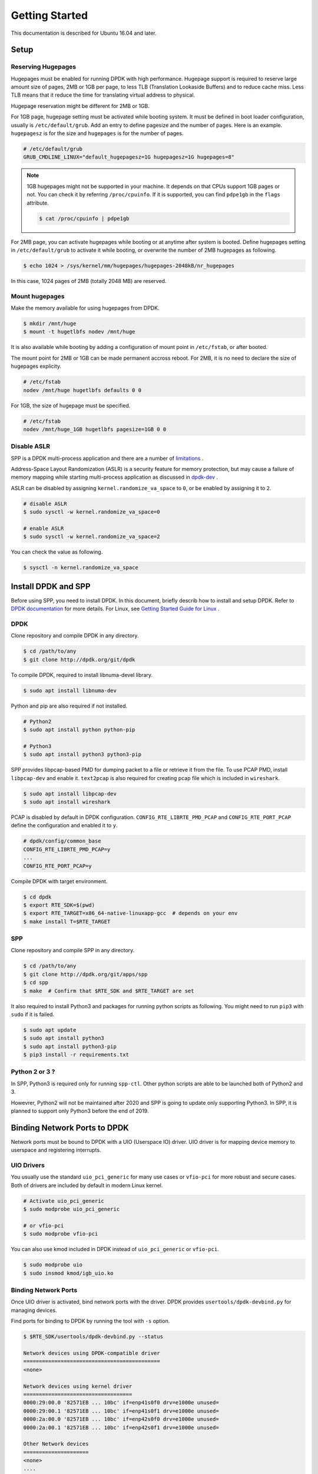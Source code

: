 ..  SPDX-License-Identifier: BSD-3-Clause
    Copyright(c) 2010-2014 Intel Corporation
    Copyright(c) 2017-2019 Nippon Telegraph and Telephone Corporation

.. _getting_started:

Getting Started
===============

This documentation is described for Ubuntu 16.04 and later.

Setup
-----

Reserving Hugepages
~~~~~~~~~~~~~~~~~~~

Hugepages must be enabled for running DPDK with high performance.
Hugepage support is required to reserve large amount size of pages,
2MB or 1GB per page, to less TLB (Translation Lookaside Buffers) and
to reduce cache miss.
Less TLB means that it reduce the time for translating virtual address
to physical.

Hugepage reservation might be different for 2MB or 1GB.

For 1GB page, hugepage setting must be activated while booting system.
It must be defined in boot loader configuration, usually is
``/etc/default/grub``.
Add an entry to define pagesize and the number of pages.
Here is an example. ``hugepagesz`` is for the size and ``hugepages``
is for the number of pages.

.. code-block:: console

    # /etc/default/grub
    GRUB_CMDLINE_LINUX="default_hugepagesz=1G hugepagesz=1G hugepages=8"

.. note::

    1GB hugepages might not be supported in your machine. It depends on
    that CPUs support 1GB pages or not. You can check it by referring
    ``/proc/cpuinfo``. If it is supported, you can find ``pdpe1gb`` in
    the ``flags`` attribute.

    .. code-block:: console

        $ cat /proc/cpuinfo | pdpe1gb

For 2MB page, you can activate hugepages while booting or at anytime
after system is booted.
Define hugepages setting in ``/etc/default/grub`` to activate it while
booting, or overwrite the number of 2MB hugepages as following.

.. code-block:: console

    $ echo 1024 > /sys/kernel/mm/hugepages/hugepages-2048kB/nr_hugepages

In this case, 1024 pages of 2MB (totally 2048 MB) are reserved.


Mount hugepages
~~~~~~~~~~~~~~~

Make the memory available for using hugepages from DPDK.

.. code-block:: console

    $ mkdir /mnt/huge
    $ mount -t hugetlbfs nodev /mnt/huge

It is also available while booting by adding a configuration of mount
point in ``/etc/fstab``, or after booted.

The mount point for 2MB or 1GB can be made permanent accross reboot.
For 2MB, it is no need to declare the size of hugepages explicity.

.. code-block:: console

    # /etc/fstab
    nodev /mnt/huge hugetlbfs defaults 0 0

For 1GB, the size of hugepage must be specified.

.. code-block:: console

    # /etc/fstab
    nodev /mnt/huge_1GB hugetlbfs pagesize=1GB 0 0


Disable ASLR
~~~~~~~~~~~~

SPP is a DPDK multi-process application and there are a number of
`limitations
<https://dpdk.org/doc/guides/prog_guide/multi_proc_support.html#multi-process-limitations>`_
.

Address-Space Layout Randomization (ASLR) is a security feature for
memory protection, but may cause a failure of memory
mapping while starting multi-process application as discussed in
`dpdk-dev
<http://dpdk.org/ml/archives/dev/2014-September/005236.html>`_
.

ASLR can be disabled by assigning ``kernel.randomize_va_space`` to
``0``, or be enabled by assigning it to ``2``.

.. code-block:: console

    # disable ASLR
    $ sudo sysctl -w kernel.randomize_va_space=0

    # enable ASLR
    $ sudo sysctl -w kernel.randomize_va_space=2

You can check the value as following.

.. code-block:: console

    $ sysctl -n kernel.randomize_va_space

.. _install_dpdk_spp:

Install DPDK and SPP
--------------------

Before using SPP, you need to install DPDK.
In this document, briefly describ how to install and setup DPDK.
Refer to `DPDK documentation
<https://dpdk.org/doc/guides/>`_ for more details.
For Linux, see `Getting Started Guide for Linux
<http://www.dpdk.org/doc/guides/linux_gsg/index.html>`_ .

DPDK
~~~~

Clone repository and compile DPDK in any directory.

.. code-block:: console

    $ cd /path/to/any
    $ git clone http://dpdk.org/git/dpdk

To compile DPDK, required to install libnuma-devel library.

.. code-block:: console

    $ sudo apt install libnuma-dev

Python and pip are also required if not installed.

.. code-block:: console

    # Python2
    $ sudo apt install python python-pip

    # Python3
    $ sudo apt install python3 python3-pip

SPP provides libpcap-based PMD for dumping packet to a file or retrieve
it from the file.
To use PCAP PMD, install ``libpcap-dev`` and enable it.
``text2pcap`` is also required for creating pcap file which
is included in ``wireshark``.

.. code-block:: console

    $ sudo apt install libpcap-dev
    $ sudo apt install wireshark

PCAP is disabled by default in DPDK configuration.
``CONFIG_RTE_LIBRTE_PMD_PCAP`` and ``CONFIG_RTE_PORT_PCAP`` define the
configuration and enabled it to ``y``.

.. code-block:: console

    # dpdk/config/common_base
    CONFIG_RTE_LIBRTE_PMD_PCAP=y
    ...
    CONFIG_RTE_PORT_PCAP=y

Compile DPDK with target environment.

.. code-block:: console

    $ cd dpdk
    $ export RTE_SDK=$(pwd)
    $ export RTE_TARGET=x86_64-native-linuxapp-gcc  # depends on your env
    $ make install T=$RTE_TARGET


SPP
~~~

Clone repository and compile SPP in any directory.

.. code-block:: console

    $ cd /path/to/any
    $ git clone http://dpdk.org/git/apps/spp
    $ cd spp
    $ make  # Confirm that $RTE_SDK and $RTE_TARGET are set

It also required to install Python3 and packages for running python scripts
as following.
You might need to run ``pip3`` with ``sudo`` if it is failed.

.. code-block:: console

    $ sudo apt update
    $ sudo apt install python3
    $ sudo apt install python3-pip
    $ pip3 install -r requirements.txt


Python 2 or 3 ?
~~~~~~~~~~~~~~~

In SPP, Python3 is required only for running ``spp-ctl``. Other python scripts
are able to be launched both of Python2 and 3.

Howevrer, Python2 will not be maintained after 2020 and SPP is going to update
only supporting Python3.
In SPP, it is planned to support only Python3 before the end of 2019.


Binding Network Ports to DPDK
-----------------------------

Network ports must be bound to DPDK with a UIO (Userspace IO) driver.
UIO driver is for mapping device memory to userspace and registering
interrupts.

UIO Drivers
~~~~~~~~~~~

You usually use the standard ``uio_pci_generic`` for many use cases
or ``vfio-pci`` for more robust and secure cases.
Both of drivers are included by default in modern Linux kernel.

.. code-block:: console

    # Activate uio_pci_generic
    $ sudo modprobe uio_pci_generic

    # or vfio-pci
    $ sudo modprobe vfio-pci

You can also use kmod included in DPDK instead of ``uio_pci_generic``
or ``vfio-pci``.

.. code-block:: console

    $ sudo modprobe uio
    $ sudo insmod kmod/igb_uio.ko

Binding Network Ports
~~~~~~~~~~~~~~~~~~~~~

Once UIO driver is activated, bind network ports with the driver.
DPDK provides ``usertools/dpdk-devbind.py`` for managing devices.

Find ports for binding to DPDK by running the tool with ``-s`` option.

.. code-block:: console

    $ $RTE_SDK/usertools/dpdk-devbind.py --status

    Network devices using DPDK-compatible driver
    ============================================
    <none>

    Network devices using kernel driver
    ===================================
    0000:29:00.0 '82571EB ... 10bc' if=enp41s0f0 drv=e1000e unused=
    0000:29:00.1 '82571EB ... 10bc' if=enp41s0f1 drv=e1000e unused=
    0000:2a:00.0 '82571EB ... 10bc' if=enp42s0f0 drv=e1000e unused=
    0000:2a:00.1 '82571EB ... 10bc' if=enp42s0f1 drv=e1000e unused=

    Other Network devices
    =====================
    <none>
    ....

You can find network ports are bound to kernel driver and not to DPDK.
To bind a port to DPDK, run ``dpdk-devbind.py`` with specifying a driver
and a device ID.
Device ID is a PCI address of the device or more friendly style like
``eth0`` found by ``ifconfig`` or ``ip`` command..

.. code-block:: console

    # Bind a port with 2a:00.0 (PCI address)
    ./usertools/dpdk-devbind.py --bind=uio_pci_generic 2a:00.0

    # or eth0
    ./usertools/dpdk-devbind.py --bind=uio_pci_generic eth0


After binding two ports, you can find it is under the DPDK driver and
cannot find it by using ``ifconfig`` or ``ip``.

.. code-block:: console

    $ $RTE_SDK/usertools/dpdk-devbind.py -s

    Network devices using DPDK-compatible driver
    ============================================
    0000:2a:00.0 '82571EB ... 10bc' drv=uio_pci_generic unused=vfio-pci
    0000:2a:00.1 '82571EB ... 10bc' drv=uio_pci_generic unused=vfio-pci

    Network devices using kernel driver
    ===================================
    0000:29:00.0 '...' if=enp41s0f0 drv=e1000e unused=vfio-pci,uio_pci_generic
    0000:29:00.1 '...' if=enp41s0f1 drv=e1000e unused=vfio-pci,uio_pci_generic

    Other Network devices
    =====================
    <none>
    ....


Confirm DPDK is setup properly
------------------------------

You can confirm if you are ready to use DPDK by running DPDK's sample
application. ``l2fwd`` is good choice to confirm it before SPP because
it is very similar to SPP's worker process for forwarding.

.. code-block:: console

   $ cd $RTE_SDK/examples/l2fwd
   $ make
     CC main.o
     LD l2fwd
     INSTALL-APP l2fwd
     INSTALL-MAP l2fwd.map

In this case, run this application simply with just two options
while DPDK has many kinds of options.

  - -l: core list
  - -p: port mask

.. code-block:: console

   $ sudo ./build/app/l2fwd \
     -l 1-2 \
     -- -p 0x3

It must be separated with ``--`` to specify which option is
for EAL or application.
Refer to `L2 Forwarding Sample Application
<https://dpdk.org/doc/guides/sample_app_ug/l2_forward_real_virtual.html>`_
for more details.


Build Documentation
-------------------

This documentation is able to be biult as HTML and PDF formats from make
command. Before compiling the documentation, you need to install some of
packages required to compile.

For HTML documentation, install sphinx and additional theme.

.. code-block:: console

    $ pip install sphinx
    $ pip install sphinx-rtd-theme

For PDF, inkscape and latex packages are required.

.. code-block:: console

    $ sudo apt install inkscape
    $ sudo apt install texlive-latex-extra
    $ sudo apt install texlive-latex-recommended

HTML documentation is compiled by running make with ``doc-html``. This
command launch sphinx for compiling HTML documents.
Compiled HTML files are created in ``docs/guides/_build/html/`` and
You can find the top page ``index.html`` in the directory.

.. code-block:: console

    $ make doc-html

PDF documentation is compiled with ``doc-pdf`` which runs latex for.
Compiled PDF file is created as ``docs/guides/_build/html/SoftPatchPanel.pdf``.

.. code-block:: console

    $ make doc-pdf

You can also compile both of HTML and PDF documentations with ``doc`` or
``doc-all``.

.. code-block:: console

    $ make doc
    # or
    $ make doc-all
